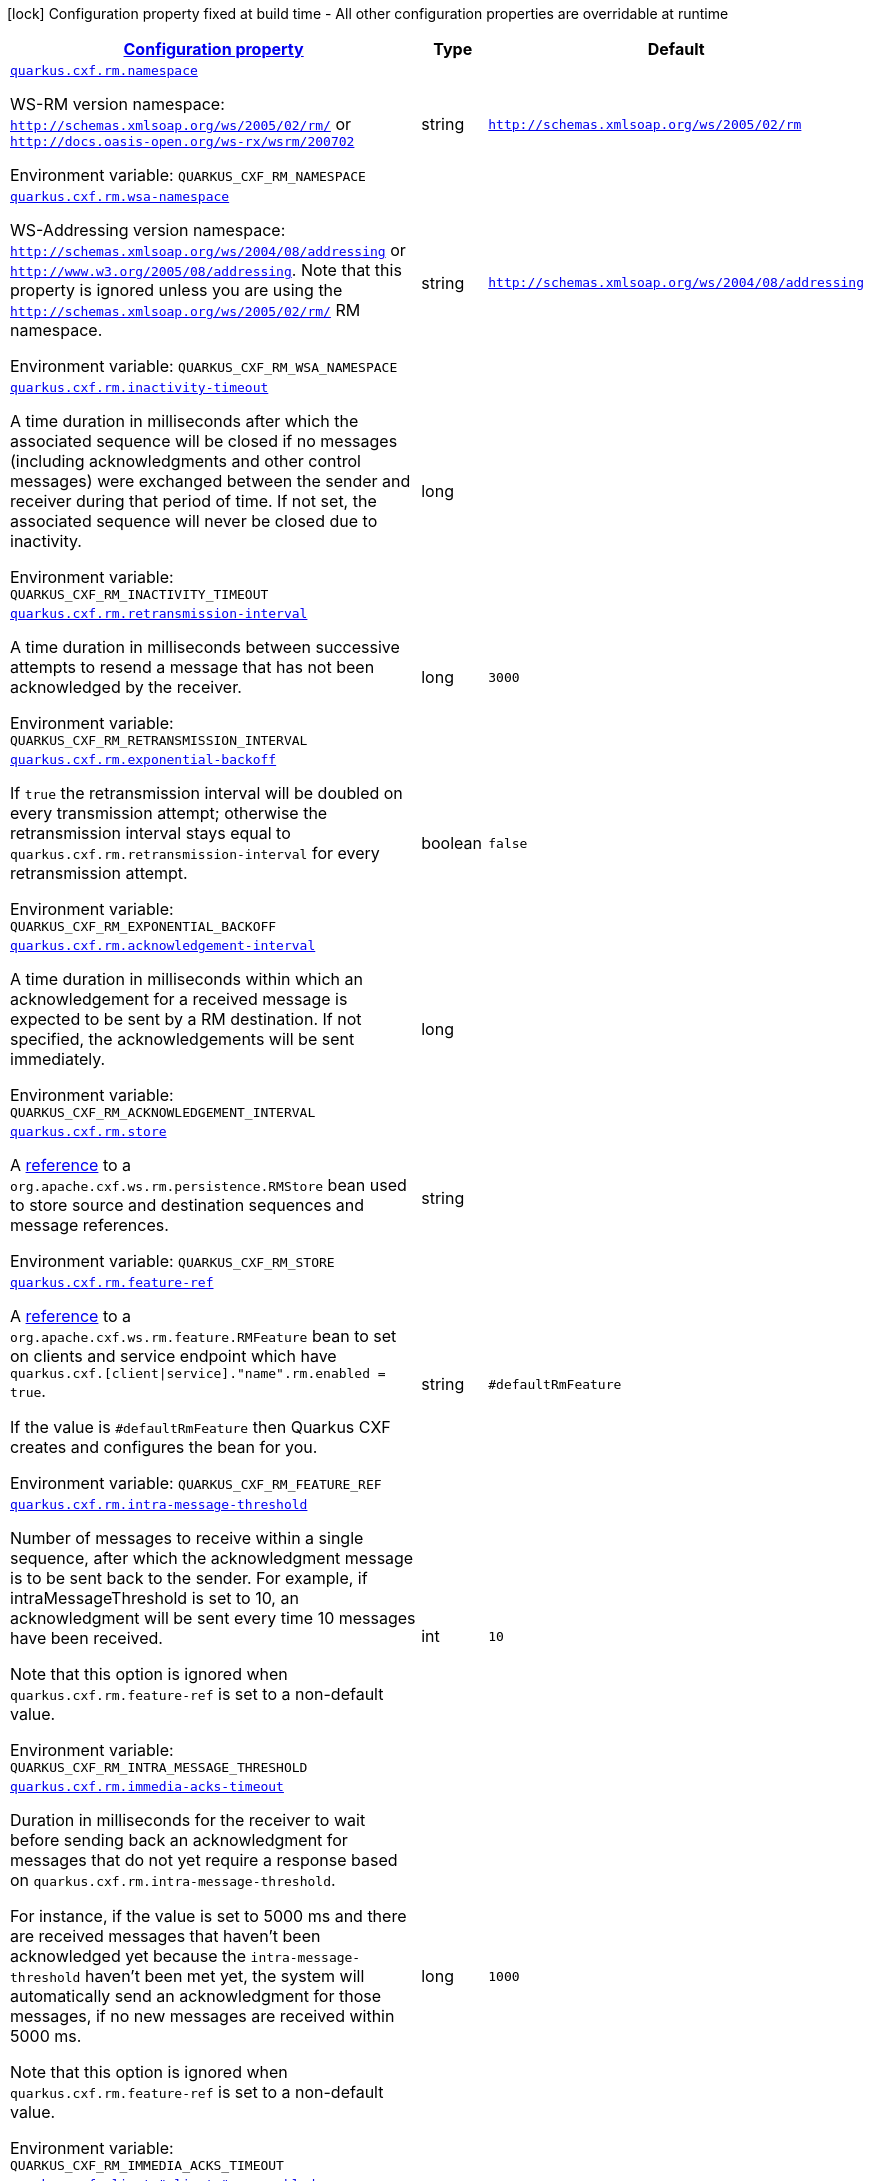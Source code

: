 
:summaryTableId: quarkus-cxf-rt-ws-rm
[.configuration-legend]
icon:lock[title=Fixed at build time] Configuration property fixed at build time - All other configuration properties are overridable at runtime
[.configuration-reference.searchable, cols="80,.^10,.^10"]
|===

h|[[quarkus-cxf-rt-ws-rm_configuration]]link:#quarkus-cxf-rt-ws-rm_configuration[Configuration property]

h|Type
h|Default

a| [[quarkus-cxf-rt-ws-rm_quarkus-cxf-rm-namespace]]`link:#quarkus-cxf-rt-ws-rm_quarkus-cxf-rm-namespace[quarkus.cxf.rm.namespace]`


[.description]
--
WS-RM version namespace: `http://schemas.xmlsoap.org/ws/2005/02/rm/` or `http://docs.oasis-open.org/ws-rx/wsrm/200702`

ifdef::add-copy-button-to-env-var[]
Environment variable: env_var_with_copy_button:+++QUARKUS_CXF_RM_NAMESPACE+++[]
endif::add-copy-button-to-env-var[]
ifndef::add-copy-button-to-env-var[]
Environment variable: `+++QUARKUS_CXF_RM_NAMESPACE+++`
endif::add-copy-button-to-env-var[]
--|string 
|`http://schemas.xmlsoap.org/ws/2005/02/rm`


a| [[quarkus-cxf-rt-ws-rm_quarkus-cxf-rm-wsa-namespace]]`link:#quarkus-cxf-rt-ws-rm_quarkus-cxf-rm-wsa-namespace[quarkus.cxf.rm.wsa-namespace]`


[.description]
--
WS-Addressing version namespace: `http://schemas.xmlsoap.org/ws/2004/08/addressing` or `http://www.w3.org/2005/08/addressing`. Note that this property is ignored unless you are using the `http://schemas.xmlsoap.org/ws/2005/02/rm/` RM namespace.

ifdef::add-copy-button-to-env-var[]
Environment variable: env_var_with_copy_button:+++QUARKUS_CXF_RM_WSA_NAMESPACE+++[]
endif::add-copy-button-to-env-var[]
ifndef::add-copy-button-to-env-var[]
Environment variable: `+++QUARKUS_CXF_RM_WSA_NAMESPACE+++`
endif::add-copy-button-to-env-var[]
--|string 
|`http://schemas.xmlsoap.org/ws/2004/08/addressing`


a| [[quarkus-cxf-rt-ws-rm_quarkus-cxf-rm-inactivity-timeout]]`link:#quarkus-cxf-rt-ws-rm_quarkus-cxf-rm-inactivity-timeout[quarkus.cxf.rm.inactivity-timeout]`


[.description]
--
A time duration in milliseconds after which the associated sequence will be closed if no messages (including acknowledgments and other control messages) were exchanged between the sender and receiver during that period of time. If not set, the associated sequence will never be closed due to inactivity.

ifdef::add-copy-button-to-env-var[]
Environment variable: env_var_with_copy_button:+++QUARKUS_CXF_RM_INACTIVITY_TIMEOUT+++[]
endif::add-copy-button-to-env-var[]
ifndef::add-copy-button-to-env-var[]
Environment variable: `+++QUARKUS_CXF_RM_INACTIVITY_TIMEOUT+++`
endif::add-copy-button-to-env-var[]
--|long 
|


a| [[quarkus-cxf-rt-ws-rm_quarkus-cxf-rm-retransmission-interval]]`link:#quarkus-cxf-rt-ws-rm_quarkus-cxf-rm-retransmission-interval[quarkus.cxf.rm.retransmission-interval]`


[.description]
--
A time duration in milliseconds between successive attempts to resend a message that has not been acknowledged by the receiver.

ifdef::add-copy-button-to-env-var[]
Environment variable: env_var_with_copy_button:+++QUARKUS_CXF_RM_RETRANSMISSION_INTERVAL+++[]
endif::add-copy-button-to-env-var[]
ifndef::add-copy-button-to-env-var[]
Environment variable: `+++QUARKUS_CXF_RM_RETRANSMISSION_INTERVAL+++`
endif::add-copy-button-to-env-var[]
--|long 
|`3000`


a| [[quarkus-cxf-rt-ws-rm_quarkus-cxf-rm-exponential-backoff]]`link:#quarkus-cxf-rt-ws-rm_quarkus-cxf-rm-exponential-backoff[quarkus.cxf.rm.exponential-backoff]`


[.description]
--
If `true` the retransmission interval will be doubled on every transmission attempt; otherwise the retransmission interval stays equal to `quarkus.cxf.rm.retransmission-interval` for every retransmission attempt.

ifdef::add-copy-button-to-env-var[]
Environment variable: env_var_with_copy_button:+++QUARKUS_CXF_RM_EXPONENTIAL_BACKOFF+++[]
endif::add-copy-button-to-env-var[]
ifndef::add-copy-button-to-env-var[]
Environment variable: `+++QUARKUS_CXF_RM_EXPONENTIAL_BACKOFF+++`
endif::add-copy-button-to-env-var[]
--|boolean 
|`false`


a| [[quarkus-cxf-rt-ws-rm_quarkus-cxf-rm-acknowledgement-interval]]`link:#quarkus-cxf-rt-ws-rm_quarkus-cxf-rm-acknowledgement-interval[quarkus.cxf.rm.acknowledgement-interval]`


[.description]
--
A time duration in milliseconds within which an acknowledgement for a received message is expected to be sent by a RM destination. If not specified, the acknowledgements will be sent immediately.

ifdef::add-copy-button-to-env-var[]
Environment variable: env_var_with_copy_button:+++QUARKUS_CXF_RM_ACKNOWLEDGEMENT_INTERVAL+++[]
endif::add-copy-button-to-env-var[]
ifndef::add-copy-button-to-env-var[]
Environment variable: `+++QUARKUS_CXF_RM_ACKNOWLEDGEMENT_INTERVAL+++`
endif::add-copy-button-to-env-var[]
--|long 
|


a| [[quarkus-cxf-rt-ws-rm_quarkus-cxf-rm-store]]`link:#quarkus-cxf-rt-ws-rm_quarkus-cxf-rm-store[quarkus.cxf.rm.store]`


[.description]
--
A link:../../user-guide/configuration.html#beanRefs[reference] to a `org.apache.cxf.ws.rm.persistence.RMStore` bean used to store source and destination sequences and message references.

ifdef::add-copy-button-to-env-var[]
Environment variable: env_var_with_copy_button:+++QUARKUS_CXF_RM_STORE+++[]
endif::add-copy-button-to-env-var[]
ifndef::add-copy-button-to-env-var[]
Environment variable: `+++QUARKUS_CXF_RM_STORE+++`
endif::add-copy-button-to-env-var[]
--|string 
|


a| [[quarkus-cxf-rt-ws-rm_quarkus-cxf-rm-feature-ref]]`link:#quarkus-cxf-rt-ws-rm_quarkus-cxf-rm-feature-ref[quarkus.cxf.rm.feature-ref]`


[.description]
--
A link:../../user-guide/configuration.html#beanRefs[reference] to a `org.apache.cxf.ws.rm.feature.RMFeature` bean to set on clients and service endpoint which have `quarkus.cxf.++[++client++\|++service++]++."name".rm.enabled = true`.

If the value is `++#++defaultRmFeature` then Quarkus CXF creates and configures the bean for you.

ifdef::add-copy-button-to-env-var[]
Environment variable: env_var_with_copy_button:+++QUARKUS_CXF_RM_FEATURE_REF+++[]
endif::add-copy-button-to-env-var[]
ifndef::add-copy-button-to-env-var[]
Environment variable: `+++QUARKUS_CXF_RM_FEATURE_REF+++`
endif::add-copy-button-to-env-var[]
--|string 
|`#defaultRmFeature`


a| [[quarkus-cxf-rt-ws-rm_quarkus-cxf-rm-intra-message-threshold]]`link:#quarkus-cxf-rt-ws-rm_quarkus-cxf-rm-intra-message-threshold[quarkus.cxf.rm.intra-message-threshold]`


[.description]
--
Number of messages to receive within a single sequence, after which the acknowledgment message is to be sent back to the sender. For example, if intraMessageThreshold is set to 10, an acknowledgment will be sent every time 10 messages have been received.

Note that this option is ignored when `quarkus.cxf.rm.feature-ref` is set to a non-default value.

ifdef::add-copy-button-to-env-var[]
Environment variable: env_var_with_copy_button:+++QUARKUS_CXF_RM_INTRA_MESSAGE_THRESHOLD+++[]
endif::add-copy-button-to-env-var[]
ifndef::add-copy-button-to-env-var[]
Environment variable: `+++QUARKUS_CXF_RM_INTRA_MESSAGE_THRESHOLD+++`
endif::add-copy-button-to-env-var[]
--|int 
|`10`


a| [[quarkus-cxf-rt-ws-rm_quarkus-cxf-rm-immedia-acks-timeout]]`link:#quarkus-cxf-rt-ws-rm_quarkus-cxf-rm-immedia-acks-timeout[quarkus.cxf.rm.immedia-acks-timeout]`


[.description]
--
Duration in milliseconds for the receiver to wait before sending back an acknowledgment for messages that do not yet require a response based on `quarkus.cxf.rm.intra-message-threshold`.

For instance, if the value is set to 5000 ms and there are received messages that haven't been acknowledged yet because the `intra-message-threshold` haven't been met yet, the system will automatically send an acknowledgment for those messages, if no new messages are received within 5000 ms.

Note that this option is ignored when `quarkus.cxf.rm.feature-ref` is set to a non-default value.

ifdef::add-copy-button-to-env-var[]
Environment variable: env_var_with_copy_button:+++QUARKUS_CXF_RM_IMMEDIA_ACKS_TIMEOUT+++[]
endif::add-copy-button-to-env-var[]
ifndef::add-copy-button-to-env-var[]
Environment variable: `+++QUARKUS_CXF_RM_IMMEDIA_ACKS_TIMEOUT+++`
endif::add-copy-button-to-env-var[]
--|long 
|`1000`


a| [[quarkus-cxf-rt-ws-rm_quarkus-cxf-client-clients-rm-enabled]]`link:#quarkus-cxf-rt-ws-rm_quarkus-cxf-client-clients-rm-enabled[quarkus.cxf.client."clients".rm.enabled]`


[.description]
--
If `true` then the WS-ReliableMessaging link:https://cxf.apache.org/docs/ws-reliablemessaging.html[interceptors] will be added to this client or service endpoint.

ifdef::add-copy-button-to-env-var[]
Environment variable: env_var_with_copy_button:+++QUARKUS_CXF_CLIENT__CLIENTS__RM_ENABLED+++[]
endif::add-copy-button-to-env-var[]
ifndef::add-copy-button-to-env-var[]
Environment variable: `+++QUARKUS_CXF_CLIENT__CLIENTS__RM_ENABLED+++`
endif::add-copy-button-to-env-var[]
--|boolean 
|`true`


a| [[quarkus-cxf-rt-ws-rm_quarkus-cxf-endpoint-endpoints-rm-enabled]]`link:#quarkus-cxf-rt-ws-rm_quarkus-cxf-endpoint-endpoints-rm-enabled[quarkus.cxf.endpoint."endpoints".rm.enabled]`


[.description]
--
If `true` then the WS-ReliableMessaging link:https://cxf.apache.org/docs/ws-reliablemessaging.html[interceptors] will be added to this client or service endpoint.

ifdef::add-copy-button-to-env-var[]
Environment variable: env_var_with_copy_button:+++QUARKUS_CXF_ENDPOINT__ENDPOINTS__RM_ENABLED+++[]
endif::add-copy-button-to-env-var[]
ifndef::add-copy-button-to-env-var[]
Environment variable: `+++QUARKUS_CXF_ENDPOINT__ENDPOINTS__RM_ENABLED+++`
endif::add-copy-button-to-env-var[]
--|boolean 
|`true`

|===
